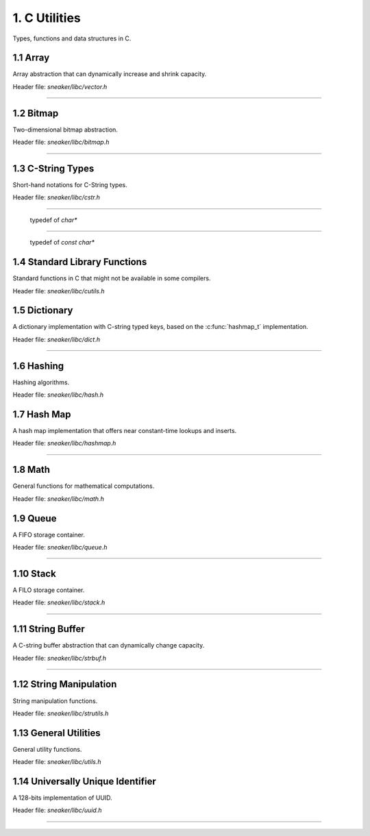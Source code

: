 **************
1. C Utilities
**************


Types, functions and data structures in C.


1.1 Array
=========

Array abstraction that can dynamically increase and shrink capacity.

Header file: `sneaker/libc/vector.h`

.. c:type:: vector_t
--------------------

  .. c:function:: vector_t vector_create()
    :noindex:

    Creates an instance of `vector_t` using dynamically allocated memory.

  .. c:function:: void vector_free(vector_t*)
    :noindex:

    Frees memory from the pointer of an instance of `vector_t` specified.

  .. c:function:: int vector_append(vector_t, void*)
    :noindex:

    Appends an element to the end of a `vector_t` instance specified as the
    first argument that holds a pointer which points to the value specified in
    the second argument. Returns `1` if successful, `0` otherwise.

  .. c:function:: void* vector_get(vector_t, int)
    :noindex:

    Retrieves the element pointer from a specified `vector_t` instance as the
    first argument by the zero-based index from the second argument. If the
    index given is out of bound, then the code exits, so it's better to use
    `vector_size()` to make sure the index is within the bound of the vector.

  .. c:function:: void* vector_remove(vector_t, int)
    :noindex:

    Removes an element from the specified `vector_t` instance at the index in the
    second argument. If the index is within the bound of the vector, the element
    is removed and the pointer held in that element is returned. If the index
    is out of bound, then the code exits, so it's better to use `vector_size()`
    to make sure the index is within the bound of the vector.

  .. c:function:: void* vector_set(vector_t, int, void*)
    :noindex:

    Sets the pointer held of a particular element from the specified `vector_t`
    instance. The new pointer specified in the third argument will replace the
    existing one in the encapsulating element, and the old pointer will be
    returned. Likewise, if the index in the second argument is out of bound,
    then the code will exit.

  .. c:function:: int vector_size(vector_t)
    :noindex:

    Gets the number of elements in the instance of `vector_t` provided.

  .. c:function:: const void** vector_content(vector_t)
    :noindex:

    Retrieves a list of the element pointers contained in the instance of
    `vector_t` specified.


1.2 Bitmap
==========

Two-dimensional bitmap abstraction.

Header file: `sneaker/libc/bitmap.h`

.. c:type:: bitmap_t
--------------------

  .. c:function:: bitmap_t bitmap_create(size_t, size_t)
    :noindex:

    Creates an instance of `bitmap_t` using dynamically allocated memory by
    specifying the width and height of the bitmap, which are the number of bits
    in each respective dimension.

  .. c:function:: void bitmap_free(bitmap_t *)
    :noindex:

    Frees memory from the pointer of an instance of `bitmap_t` specified.

  .. c:function:: size_t bitmap_width(bitmap_t)
    :noindex:

    Gets the width of the `bitmap_t` instance specified.

  .. c:function:: size_t bitmap_height(bitmap_t)
    :noindex:

    Gets the height of the `bitmap_t` instance specified.

  .. c::function:: int bitmap_set_bit(bitmap_t, size_t, size_t)
    :noindex:

    Sets a particular bit to `1` in the `bitmap_t` instance specified. The
    second and third arguments respectively specify the row and column of the
    bit to set, both are zero-based indices. Returns `1` if successful, `0`
    otherwise.

    If either the row or column specified are out of bound, the function returns
    `0`.

  .. c:function:: int bitmap_clear_bit(bitmap_t, size_t, size_t)
    :noindex:

    Clears a particular bit to `0` in the `bitmap_t` instance specified. The
    second and third arguments respectively specify the row and column of the
    bit to clear, both are zero-based indices. Returns `1` if successful, `0`
    otherwise.

    If either the row or column specified are out of bound, the function returns
    `0`.

  .. c:function:: int bitmap_is_set(bitmap_t, size_t, size_t)
    :noindex:

    Returns a value indicating whether a particular bit in the `bitmap_t`
    specified is set to `1`. The second and third arguments respectively specify
    the row and column of the bit, both are zero-based indices.
    Returns `1` if the bit is set, `0` otherwise.

    If either the row or column specified are out of bound, the function returns
    `0`.

  .. c:function:: void bitmap_clear(bitmap_t)
    :noindex:

    Sets every bit in the `bitmap_t` specified to `0`.


1.3 C-String Types
==================

Short-hand notations for C-String types.

Header file: `sneaker/libc/cstr.h`

.. c:type:: c_str
-----------------

  typedef of `char*`


.. c:type:: cc_str
------------------

  typedef of `const char*`


1.4 Standard Library Functions
==============================

Standard functions in C that might not be available in some compilers.

Header file: `sneaker/libc/cutils.h`

.. c:function:: char* itoa(int, char*, int)

  Integer to ASCII string conversion.

  Converts an integer value specified as the first argument to a null-terminated
  string specified as the second argument. The base of the integer can be
  optionally specified as the third argument, which defaults to `10` if not
  specified. Returns the converted ASCII string.

  If base is `10` and value is negative, the resulting string is preceded with
  a minus sign (-). With any other bases, value is always considered unsigned.


.. c:function:: char* atoi(const char*)

  ASCII string to integer conversion.

  Converts an ASCII string specified as the first argument to an integer number.

  The function first discards as many whitespace characters as necessary until
  the first non-whitespace character is found. Then, starting from this
  character, takes an optional initial plus or minus sign followed by as many
  numerical digits as possible, and interprets them as a numerical value.


1.5 Dictionary
==============

A dictionary implementation with C-string typed keys, based on the
:c:func:`hashmap_t` implementation.

Header file: `sneaker/libc/dict.h`

.. c:type:: dict_t
------------------

  .. c:function:: dict_t dict_create()
    :noindex:

    Creates an instance of `dict_t` using dynamically allocated memory.

  .. c:function:: size_t dict_size(dict_t)
    :noindex:

    Gets the number of key-value pairs in the `dict_t` instance specified.

  .. c:function:: void dict_free(dict_t*)  
    :noindex:

    Frees memory from the pointer of an instance of `dict_t` specified.

  .. c:function:: void* dict_put(dict_t, const char*, void*)
    :noindex:

    Insert a key-value pair into the `dict_t` instance specified as the first
    argument. The second argument is the key and the third argument is a
    pointer of the value to be stored. Returns the pointer in the pair inserted.
    If the key already exists, then the existing value is replaced.

  .. c:function:: void* dict_get(dict_t, const char*)
    :noindex:

    Retrieves the value associated with a key specified as the second argument
    from the `dict_t` instance specified as the first argument. Returns the
    pointer of the value associated with the key if the key exists, `NULL`
    otherwise.


1.6 Hashing
===========

Hashing algorithms.

Header file: `sneaker/libc/hash.h`

.. c:function:: unsigned long int linear_horners_rule_str_hash(const char*)

  Calculates the hash value of the specified string using a linear version of
  Horner's Rule.

.. c:function:: unsigned long int hash32shift(unsigned int)
  :noindex:

  Calculates the hash of a 32-bit unsigned integer.

.. c:function:: unsigned long int hash64shift(unsigned long)
  :noindex:

  Calculates the hash of a 64-bit unsigned integer.

.. c:function:: unsigned long int hash_str_jenkins_one_at_a_time(const char*)
  :noindex:

  Calculates the hash value of the specified string using the
  "Jenkins's one-at-a-time" algorithm.

.. c:function:: unsigned long int hash_robert_jenkin(unsigned int)
  :noindex:

  Calculates the hash value of the specified string using the
  "Robert Jenkin" algorithm.


1.7 Hash Map
============

A hash map implementation that offers near constant-time lookups and inserts.

Header file: `sneaker/libc/hashmap.h`

.. c:type:: hashmap_t
---------------------

  .. c:type:: HashFunc

    Hash function used to hash keys in `hashmap_t`, defined as
    `unsigned long int(*HashFunc)(void*)`.

  .. c:type:: KeyCmpFunc

    Key comparison function used to compare keys in the hash map, defined as
    `int(*KeyCmpFunc)(void*, void*)`.

  .. c:function:: hashmap_t hashmap_create(size_t, HashFunc, KeyCmpFunc)
    :noindex:

    Creates an instance of `hashmap_t` using dynamically allocated memory, and
    by specifying the initial capacity as the first argument, as well as the
    hashing and key comparison functions as the second and third arguments.

  .. c:function:: size_t hashmap_size(hashmap_t)
    :noindex:

    Gets the number of elements in the specified `hashmap_t` instance.

  .. c:function:: void hashmap_lock(hashmap_t)
    :noindex:

    Locks the specified `hashmap_t` instance so that updates from other threads
    are blocks until `hashmap_unlock` is called on the instance.

  .. c:function:: void hashmap_unlock(hashmap_t)
    :noindex:

    Unlocks the specified `hashmap_t` instance following a previous call of
    `hashmap_lock` so that updates from other threads are unblocked.

  .. c:function:: void hashmap_free(hashmap_t*)
    :noindex:

    Frees memory from the pointer of an instance of `hashmap_t` specified.

  .. c:function:: void* hashmap_put(hashmap_t, void*, void*)
    :noindex:

    Inserts a key-value pair into the `hashmap_t` instance as the first argument.
    If the key already exists, its associated value will be updated. Returns the
    value inserted if successful, `NULL` otherwise.

  .. c:function:: void* hashmap_get(hashmap_t, void*)
    :noindex:

    Retrieves the value associated with the key specified as the second argument
    from the `hashmap_t` instance specified as the first argument. Returns the
    value if its associated key is in the instance, `NULL` otherwise.

  .. c:function:: int hashmap_contains_key(hashmap_t, void*)
    :noindex:

    Returns a value indicating if the key specified as the second argument exists
    in the `hashmap_t` instance specified as the first argument. Returns `1` if
    the key is in the instance, `0` otherwise.

  .. c:function:: void* hashmap_remove(hashmap_t, void*)
    :noindex:

    Removes the key-value pair from the `hashmap_t` instance specified as the
    first argument using the key as the second argument. Returns the value
    associated with the key if found, `NULL` otherwise.

  .. c:function:: void* hashmap_lookup(hashmap_t, void*, void*)
    :noindex:

    Looks up a particular key-value pair from the `hashmap_t` instance as the
    first argument. The lookup function is the second argument that has the
    signature `int(*lookup)(void *key, void *value, void* arg)`, which takes
    a key, its associated value and an optional argument which is specified as
    the third argument. The lookup function returns `1` for a key-value pair
    considered as found, at which the function stops the searching and returns
    the value found. If no key-value is found, returns `NULL`.

  .. c:function:: void hashmap_iterate(hashmap_t, void*, int)
    :noindex:

    Iterates through all key-value pairs in the `hashmap_t` instance as the
    first argument. The second argument specifies a function of signature
    `int(*callback)(void *key, void *value)` that receives every key-value pair
    iterated. The third argument specifies a value that indicates whether the
    iteration should continue when the callback function returns a non-truthy
    value.

  .. c:function:: size_t hashmap_bucketcount(hashmap_t)
    :noindex:

    Returns the number of buckets in the `hashmap_t` instance specified as the
    first argument.

  .. c:function:: size_t hashmap_capacity(hashmap_t)
    :noindex:

    Returns the capacity of the `hashmap_t` instance specified as the
    first argument.

  .. c:function:: int hashmap_equal(hashmap_t, hashmap_t)
    :noindex:

    Determines equality between the two instances of `hashmap_t` specified. The
    two instances would only be considered equal if they have exactly the same
    keys and all associated values of the same keys must be identical as well.
    Returns `1` if they are considered equal, `0` otherwise.


1.8 Math
========

General functions for mathematical computations.

Header file: `sneaker/libc/math.h`

.. c:function:: unsigned int nearest_exp2_ceil(unsigned int)

  Computes the least largest exponent of base 2 that is closest to the input
  value.


.. c:function:: unsigned int nearest_exp2_floor(unsigned int)

  Computes the most largest exponent of base 2 that is closest to the input
  value.



1.9 Queue
=========

A FIFO storage container.

Header file: `sneaker/libc/queue.h`

.. c:type:: queue_t
-------------------

  .. c:function:: queue_t queue_create()
    :noindex:

    Creates an instance of `queue_t` using dynamically allocated memory.

  .. c:function:: size_t queue_size(queue_t)
    :noindex:

    Gets the number of elements in the `queue_t` instance specified.

  .. c:function:: void* queue_front(queue_t)
    :noindex:

    Gets the element pointer at the front of the `queue_t` instance specified.
    If the queue is empty, `NULL` is returned.

  .. c:function:: void* queue_back(queue_t)
    :noindex:

    Gets the element pointer at the back of the `queue_t` instance specified.
    If the queue is empty, `NULL` is returned.

  .. c:function:: int queue_push(queue_t, void*, size_t)
    :noindex:

    Pushes an element pointer to the back of the `queue_t` instance specified as
    the first argument. The second argument is a pointer that points to the
    value to be pushed onto the queue, and the third argument is the size of
    the value to be pushed, in number of bytes. Returns `-1` if the push failed,
    `1` if successful.

  .. c:function:: void* queue_pop(queue_t)
    :noindex:

    Pops the element pointer at the front of the `queue_t` instance specified
    and returns it. If the queue is empty, `NULL` is returned.

  .. c:function:: void queue_free(queue_t *)
    :noindex:

    Frees memory from the pointer of an instance of `queue_t` specified.


1.10 Stack
==========

A FILO storage container.

Header file: `sneaker/libc/stack.h`

.. c:type:: stack_t
-------------------

  .. c:function:: stack_t stack_create()
    :noindex:

    Creates an instance of `stack_t` using dynamically allocated memory.

  .. c:function:: size_t stack_size(stack_t)
    :noindex:

    Returns the number of elements in the `stack_t` instance specified.

  .. c:function:: void* stack_top(stack_t)
    :noindex:

    Gets the element pointer at the top of the `stack_t` instance provided.
    Returns `NULL` if the stack is empty.

  .. c:function:: int stack_push(stack_t, void*, size_t)
    :noindex:

    Pushes an element pointer to the top of the `stack_t` instance specified as
    the first argument. The second argument is a pointer that points to the
    value to be pushed onto the stack, and the third argument is the size of
    the value to be pushed, in number of bytes. Returns `-1` if the push failed,
    `1` if successful.

  .. c:function:: void* stack_pop(stack_t)
    :noindex:

    Pops the element pointer at the top of the `stack_t` instance specified and
    returns it. If the stack is empty, `NULL` is returned.

  .. c:function:: void stack_free(stack*)
    :noindex:

    Frees memory from the pointer of an instance of `stack_t` specified.


1.11 String Buffer
==================

A C-string buffer abstraction that can dynamically change capacity.

Header file: `sneaker/libc/strbuf.h`

.. c:type:: strbuf_t
--------------------

  .. c:function:: strbuf_t strbuf_t_create()
    :noindex:

    Creates an instance of `strbuf_t` using dynamically allocated memory.

  .. c:function:: void strbuf_free(strbuf_t*)
    :noindex:

    Frees memory from the pointer of an instance of `strbuf_t` specified.

  .. c:function:: void strbuf_empty(strbuf_t)
    :noindex:

    Empties the `strbuf_t` instance specified as the argument and reduces
    its capacity to `0`.

  .. c:function:: size_t strbuf_len(strbuf_t)
    :noindex:

    Gets the length of the string currently held in the `strbuf_t` instance
    specified as the argument.

  .. c:function:: const char* strbuf_cstr(strbuf_t)
    :noindex:

    Gets the C-string held in the `strbuf_t` instance specified as the argument.

  .. c:function:: size_t strbuf_capacity(strbuf_t)
    :noindex:

    Gets the capacity of the `strbuf_t` instance specified as the argument.

  .. c:function:: int strbuf_append(strbuf_t, const char*)
    :noindex:

    Appends a C-string into the `strbuf_t` instance specified as the first
    argument. The second argument is the C-string to be appended. Returns `1`
    if the append is successful, `0` otherwise.


1.12 String Manipulation
========================

String manipulation functions.

Header file: `sneaker/libc/strutils.h`

.. c:function:: char* strtoupper(char *)

  Converts the C-string specified as the argument to its uppercase form. Returns
  the converted string.

.. c:function:: char* strtolower(char *)

  Converts the C-string specified as the argument to its lowercase form. Returns
  the converted string.

.. c:function:: char* strtrim(char *)

  Trims off empty spaces at the front and end of the string specified. Returns
  the trimmed string.

.. c:function:: char* strcpy_hard(char*, const char*)

  Copies the source string specified as the second argument to the destination
  string specified as the first argument. If the length of the source string
  is greater than the length of the destination string, then the destination
  string is freed and re-allocated to have the same length as the source string.
  Returns the destination string.

.. c:function:: char* strncpy_safe(char*, const char*, size_t)

  Copies the source string specified as the second argument to the destination
  string specified as the first argument. The number of characters copied
  is the minimum between the length of the destination string and the size
  specified as the third argument. Returns the destination string.

.. c:function:: size_t strlcpy2(char*, const char*, size_t)

  Copies the source string specified as the second argument to the destination
  string specified as the first argument. The number of characters copied
  is at most the number specified as the third argument minus `1`. Returns the
  number of characters tried to be copied, which is the size of the source
  string.


1.13 General Utilities
======================

General utility functions.

Header file: `sneaker/libc/utils.h`

.. c:function:: void set_nth_bit(int*, char)

  Set a specific bit of a given number to 1. The first argument specifies
  a pointer to the number to be set, and the second argument is the `n`th bit
  to set from the LSB.

.. c:function:: void clear_nth_bit(int*, char)

  Clears a specific bit of a given number to 0. The first argument specifies
  a pointer to the number to be cleared, and the second argument is the `n`th
  bit to clear from the LSB.

.. c:function:: int is_bit_set(int, char)

  Checks if a specific bit of a given number is set to 1. The first argument
  specifies a pointer to the number to be checked, and the second argument is
  the `n`th bit to check from the LSB. Returns `1` if the bit is set to `1`,
  `0` otherwise.

.. c:function:: void set_nth_bit_uint32(uint32_t*, char)

  32-bit version of :c:func:`set_nth_bit`.

.. c:function:: void clear_nth_bit_uint32(uint32_t*, char)

  32-bit version of :c:func:`clear_nth_bit`.

.. c:function:: int is_bit_set_uint32(uint32_t, char)

  32-bit version of :c:func:`is_bit_set`.

.. c:function:: int rand_top(int)

  Returns an pseudo-random integer that's in the range between 1 and the number
  specified as the argument, inclusively.

.. c:function:: int rand_range(int, int)

  Returns an pseudo-random integer that's in the range between two integers
  specified as the two arguments, inclusively.

.. c:function:: double randf_top(double)

  Returns an pseudo-random double-precision floating number that's in the range
  between 1 and the number specified as the argument, inclusively.

.. c:function:: double randf_range(double, double)

  Returns an pseudo-random double-precision floating number that's in the range
  between two double-precision floating numbers specified as the two arguments,
  inclusively.

.. c:function:: char* generate_text(size_t=0, size_t=0)

  Generates a random string of an optional length specified as the first
  argument, up to the optional maximum length specified as the second argument.

  If both the length and max length are non-zero, the generated text will have a
  length between the two numbers.

  If only the length is non-zero, the generated text will have exactly the
  specified length.

  If only the max length is non-zero, the generated text will have a length
  between `1` and the max length, inclusively.

  If both the length and max length are zero, `NULL` is returned.

.. c:function:: char* generate_loremipsum()

  Generates a string of Lorem Ipsum of arbitrary length.


1.14 Universally Unique Identifier
==================================

A 128-bits implementation of UUID.

Header file: `sneaker/libc/uuid.h`

.. c:type:: uuid128_t
---------------------

  .. c:function:: uuid128_t uuid_create()
    :noindex:

    Creates an instance of `uuid128_t` using dynamically allocated memory.

  .. c:function:: int uuid_compare(const uuid128_t, const uuid128_t)
    :noindex:

    Evaluates equality between two instances of `uuid128_t`. Returns `1` if
    the first argument is considered greater than the second, `0` if they are
    equivalent, and `-1` if the first is less than the second.

  .. c:function:: __uint128_t uuid_to_hash(const uuid128_t)
    :noindex:

    Hashes the `uuid128_t` instance provided as the arugment to an 128-bit
    unsigned integer.

  .. c:function:: __uint128_t uuid_create_and_hash()
    :noindex:

    Creates an instance of `uuid128_t` and returns its equivalent hash.
